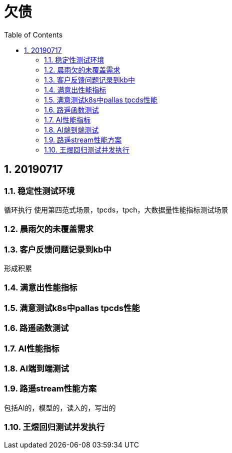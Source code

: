 = 欠债
:doctype: article
:encoding: utf-8
:lang: zh
:toc:
:numbered:

== 20190717

=== 稳定性测试环境
循环执行
使用第四范式场景，tpcds，tpch，大数据量性能指标测试场景


=== 晨雨欠的未覆盖需求


=== 客户反馈问题记录到kb中
形成积累

=== 满意出性能指标

=== 满意测试k8s中pallas tpcds性能


=== 路遥函数测试

=== AI性能指标

=== AI端到端测试

=== 路遥stream性能方案
包括AI的，模型的，读入的，写出的

=== 王煜回归测试并发执行
